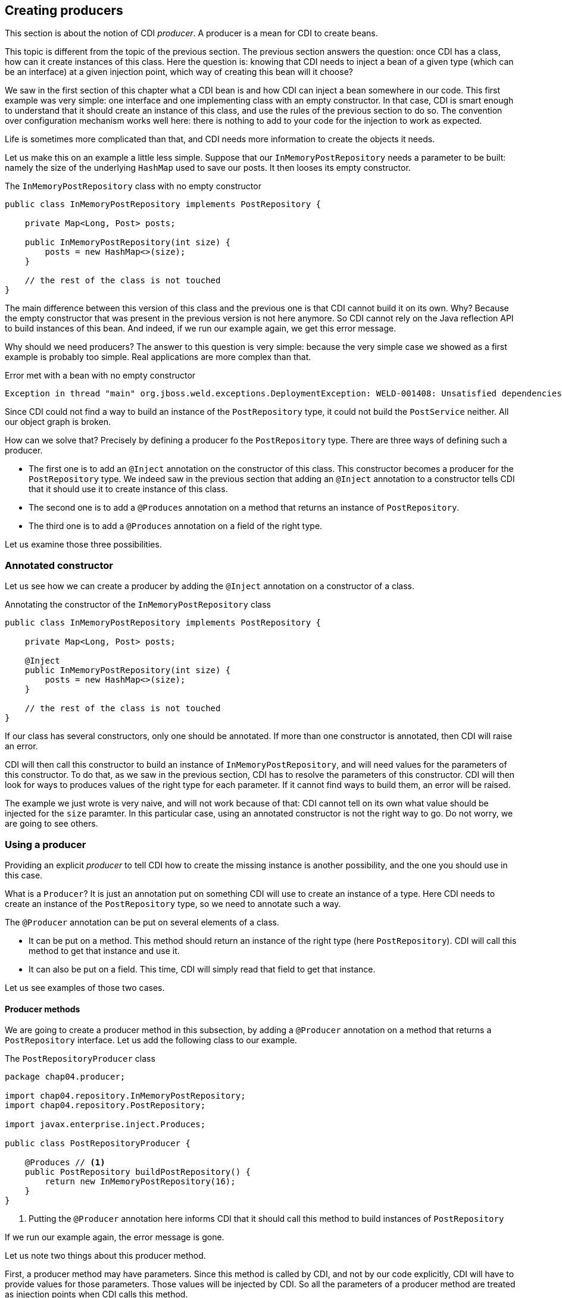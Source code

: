 == Creating producers

This section is about the notion of CDI _producer_. A producer is a mean for CDI to create beans.

This topic is different from the topic of the previous section. The previous section answers the question: once CDI has a class, how can it create instances of this class. Here the question is: knowing that CDI needs to inject a bean of a given type (which can be an interface) at a given injection point, which way of creating this bean will it choose?

We saw in the first section of this chapter what a CDI bean is and how CDI can inject a bean somewhere in our code. This first example was very simple: one interface and one implementing class with an empty constructor. In that case, CDI is smart enough to understand that it should create an instance of this class, and use the rules of the previous section to do so. The convention over configuration mechanism works well here: there is nothing to add to your code for the injection to work as expected.

Life is sometimes more complicated than that, and CDI needs more information to create the objects it needs.

Let us make this on an example a little less simple. Suppose that our `InMemoryPostRepository` needs a parameter to be built: namely the size of the underlying `HashMap` used to save our posts. It then looses its empty constructor.

[[app_listing]]
.The `InMemoryPostRepository` class with no empty constructor
[source,java]
----
public class InMemoryPostRepository implements PostRepository {

    private Map<Long, Post> posts;

    public InMemoryPostRepository(int size) {
        posts = new HashMap<>(size);
    }

    // the rest of the class is not touched
}
----

The main difference between this version of this class and the previous one is that CDI cannot build it on its own. Why? Because the empty constructor that was present in the previous version is not here anymore. So CDI cannot rely on the Java reflection API to build instances of this bean. And indeed, if we run our example again, we get this error message.

Why should we need producers? The answer to this question is very simple: because the very simple case we showed as a first example is probably too simple. Real applications are more complex than that.


[[app_listing]]
.Error met with a bean with no empty constructor
[source,console]
----
Exception in thread "main" org.jboss.weld.exceptions.DeploymentException: WELD-001408: Unsatisfied dependencies for type PostRepository with qualifiers @Default at injection point [BackedAnnotatedField] @Inject private chap04.service.PostServiceImpl.postRepository at chap04.service.PostServiceImpl.postRepository(PostServiceImpl.java:0)
----

Since CDI could not find a way to build an instance of the `PostRepository` type, it could not build the `PostService` neither. All our object graph is broken.

How can we solve that? Precisely by defining a producer fo the `PostRepository` type. There are three ways of defining such a producer.

* The first one is to add an `@Inject` annotation on the constructor of this class. This constructor becomes a producer for the `PostRepository` type. We indeed saw in the previous section that adding an `@Inject` annotation to a constructor tells CDI that it should use it to create instance of this class.
* The second one is to add a `@Produces` annotation on a method that returns an instance of `PostRepository`.
* The third one is to add a `@Produces` annotation on a field of the right type.

Let us examine those three possibilities. 

=== Annotated constructor

Let us see how we can create a producer by adding the `@Inject` annotation on a constructor of a class.

[[app_listing]]
.Annotating the constructor of the `InMemoryPostRepository` class
[source,java]
----
public class InMemoryPostRepository implements PostRepository {

    private Map<Long, Post> posts;

    @Inject
    public InMemoryPostRepository(int size) {
        posts = new HashMap<>(size);
    }

    // the rest of the class is not touched
}
----

If our class has several constructors, only one should be annotated. If more than one constructor is annotated, then CDI will raise an error.

CDI will then call this constructor to build an instance of `InMemoryPostRepository`, and will need values for the parameters of this constructor. To do that, as we saw in the previous section, CDI has to resolve the parameters of this constructor. CDI will then look for ways to produces values of the right type for each parameter. If it cannot find ways to build them, an error will be raised.

The example we just wrote is very naive, and will not work because of that: CDI cannot tell on its own what value should be injected for the `size` paramter. In this particular case, using an annotated constructor is not the right way to go. Do not worry, we are going to see others.

=== Using a producer

Providing an explicit _producer_ to tell CDI how to create the missing instance is another possibility, and the one you should use in this case.

What is a `Producer`? It is just an annotation put on something CDI will use to create an instance of a type. Here CDI needs to create an instance of the `PostRepository` type, so we need to annotate such a way.

The `@Producer` annotation can be put on several elements of a class.

* It can be put on a method. This method should return an instance of the right type (here `PostRepository`). CDI will call this method to get that instance and use it.
* It can also be put on a field. This time, CDI will simply read that field to get that instance.

Let us see examples of those two cases.

==== Producer methods

We are going to create a producer method in this subsection, by adding a `@Producer` annotation on a method that returns a `PostRepository` interface. Let us add the following class to our example.

[[app_listing]]
.The `PostRepositoryProducer` class
[source,java]
----
package chap04.producer;

import chap04.repository.InMemoryPostRepository;
import chap04.repository.PostRepository;

import javax.enterprise.inject.Produces;

public class PostRepositoryProducer {

    @Produces // <1>
    public PostRepository buildPostRepository() {
        return new InMemoryPostRepository(16);
    }
}
----
<1> Putting the `@Producer` annotation here informs CDI that it should call this method to build instances of `PostRepository`

If we run our example again, the error message is gone.

Let us note two things about this producer method.

First, a producer method may have parameters. Since this method is called by CDI, and not by our code explicitly, CDI will have to provide values for those parameters. Those values will be injected by CDI. So all the parameters of a producer method are treated as injection points when CDI calls this method.

Second, a producer method might return a null value. Of course in that case, odd things may happen. This is still possible, and handled by CDI. There are restrictions though, that we will see later in this book.

A producer method can be nearly any kind of method. It can be static or non-static, private, protected, public or package protected. It should be _seen_ by CDI, so it should be a method of a managed bean, or a method of an EJB.

==== Producer fields

We are now exploring the second way of creating a producer: by putting the `@Produces` annotation on a field of the right type. This may looks odd, because a method call may look so much logical! There is in fact one case where it is extremely useful: the case where this field holds a resource, and is itself injected by the Java EE container. There are many examples of that in the Java EE world. Let us look at the following example.

[[app_listing]]
.An injected producer field
[source,java]
----
@Stateless
public class PostEJB {

    @PersistenceContext(unitName="PostPersistenceUnit")
    @Produces
    private EntityManager entityManager;

    // rest of the class
}
----

The `PostEJB` class is an EJB class, due to the `@Stateless` annotation. So the field `entityManager` is an EJB field, injected by the Java EE container. The Java EE container, because of the `@PersistenceContext` annotation will look for a persistence unit called `PostPersistenceUnit`, declared in a `persistence.xml` file. It will then create the corresponding `EntityManagerFactory` and then a `EntityManager` object, to be injected in this `entityManager` field. This will take place prior to any method call on this EJB. It is in fact the recommended way of getting a JPA entity manager in a Java EE context.

Now that we have an we have an instance of `EntityManager`, we still have two possibilities to build a producer.

The first one is to create a getter for this field, and annotate this getter with the `@Produce` annotation. This will work perfectly well, and is the _producer method_ pattern we saw in the previous subsection.

The second one is to simply put the annotation `@Produces` on this field. It will do the trick: CDI can read the value it needs directly from the field, without having to go through a getter.

This pattern is extremely useful to add any kind of Java EE resource (whether it is a datasource, a web service, a JMS queue) to a CDI application and use it directly.

This pattern can be used in any application: an injected field can become itself a producer for other types.

==== Having more than one producer for a given type

With all these ways to define producers, it is very easy to have several producers for a given type. In certain cases, it might even be desirable. For instance, we can have a producer method and an explicit no-arg constructor to our `InMemoryPostRepository` class. Maybe our application needs this no-arg constructor for some reason, and for another reason, we need to build our bean using this producer method.

The problem is, that CDI has two ways to build an instance of `PostRepository`, the empty constructor and the producer method. This leads to an ambiguous dependency, and CDI will raise an error. Fortunately, there are ways to resolve this ambiguity. We will see ways of dealing with this later in this chapter.
